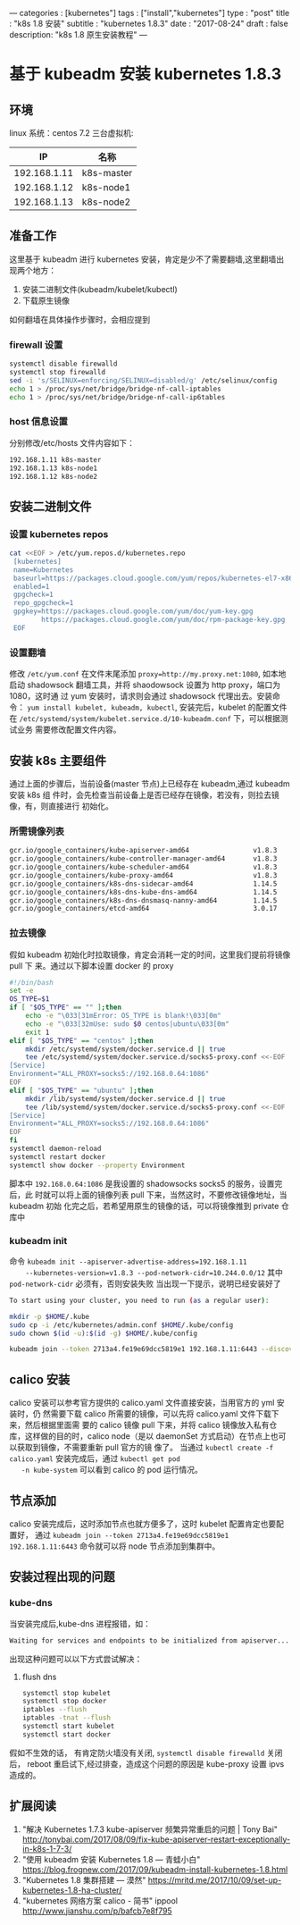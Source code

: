 ---
categories : [kubernetes"]
tags : ["install","kubernetes"]
type : "post"
title :  "k8s 1.8 安装"
subtitle : "kubernetes 1.8.3"
date : "2017-08-24"
draft : false
description: "k8s 1.8 原生安装教程"
---

* 基于 kubeadm 安装 kubernetes 1.8.3
** 环境
   linux 系统：centos 7.2
   三台虚拟机:
   |     IP       | 名称       |
   |--------------+------------|
   | 192.168.1.11 | k8s-master |
   | 192.168.1.12 | k8s-node1  |
   | 192.168.1.13 | k8s-node2  |
** 准备工作
   这里基于 kubeadm 进行 kubernetes 安装，肯定是少不了需要翻墙,这里翻墙出现两个地方：
   1. 安装二进制文件(kubeadm/kubelet/kubectl)
   2. 下载原生镜像
   如何翻墙在具体操作步骤时，会相应提到
*** firewall 设置
    #+BEGIN_SRC sh
      systemctl disable firewalld
      systemctl stop firewalld
      sed -i 's/SELINUX=enforcing/SELINUX=disabled/g' /etc/selinux/config
      echo 1 > /proc/sys/net/bridge/bridge-nf-call-iptables
      echo 1 > /proc/sys/net/bridge/bridge-nf-call-ip6tables
    #+END_SRC
*** host 信息设置
    分别修改/etc/hosts 文件内容如下：
    #+BEGIN_SRC sh
      192.168.1.11 k8s-master
      192.168.1.13 k8s-node1
      192.168.1.12 k8s-node2
    #+END_SRC
** 安装二进制文件
*** 设置 kubernetes repos
    #+BEGIN_SRC sh
      cat <<EOF > /etc/yum.repos.d/kubernetes.repo
       [kubernetes]
       name=Kubernetes
       baseurl=https://packages.cloud.google.com/yum/repos/kubernetes-el7-x86_64
       enabled=1
       gpgcheck=1
       repo_gpgcheck=1
       gpgkey=https://packages.cloud.google.com/yum/doc/yum-key.gpg
              https://packages.cloud.google.com/yum/doc/rpm-package-key.gpg
       EOF

    #+END_SRC
*** 设置翻墙
    修改 ~/etc/yum.conf~ 在文件末尾添加 ~proxy=http://my.proxy.net:1080~, 如本地
    启动 shadowsock 翻墙工具，并将 shaodowsock 设置为 http proxy，端口为 1080，这时通
    过 yum 安装时，请求则会通过 shadowsock 代理出去。安装命令：
    ~yum install kubelet, kubeadm, kubectl~, 安装完后，kubelet 的配置文件在
    ~/etc/systemd/system/kubelet.service.d/10-kubeadm.conf~ 下，可以根据测试业务
    需要修改配置文件内容。

** 安装 k8s 主要组件
   通过上面的步骤后，当前设备(master 节点)上已经存在 kubeadm,通过 kubeadm 安装 k8s 组
   件时，会先检查当前设备上是否已经存在镜像，若没有，则拉去镜像，有，则直接进行
   初始化。
*** 所需镜像列表
    #+BEGIN_SRC sh
      gcr.io/google_containers/kube-apiserver-amd64                v1.8.3
      gcr.io/google_containers/kube-controller-manager-amd64       v1.8.3
      gcr.io/google_containers/kube-scheduler-amd64                v1.8.3
      gcr.io/google_containers/kube-proxy-amd64                    v1.8.3
      gcr.io/google_containers/k8s-dns-sidecar-amd64               1.14.5
      gcr.io/google_containers/k8s-dns-kube-dns-amd64              1.14.5
      gcr.io/google_containers/k8s-dns-dnsmasq-nanny-amd64         1.14.5
      gcr.io/google_containers/etcd-amd64                          3.0.17
    #+END_SRC
*** 拉去镜像
    假如 kubeadm 初始化时拉取镜像，肯定会消耗一定的时间，这里我们提前将镜像 pull 下
    来。通过以下脚本设置 docker 的 proxy

    #+BEGIN_SRC sh
      #!/bin/bash
      set -e
      OS_TYPE=$1
      if [ "$OS_TYPE" == "" ];then
          echo -e "\033[31mError: OS_TYPE is blank!\033[0m"
          echo -e "\033[32mUse: sudo $0 centos|ubuntu\033[0m"
          exit 1
      elif [ "$OS_TYPE" == "centos" ];then
          mkdir /etc/systemd/system/docker.service.d || true
          tee /etc/systemd/system/docker.service.d/socks5-proxy.conf <<-EOF
      [Service]
      Environment="ALL_PROXY=socks5://192.168.0.64:1086"
      EOF
      elif [ "$OS_TYPE" == "ubuntu" ];then
          mkdir /lib/systemd/system/docker.service.d || true
          tee /lib/systemd/system/docker.service.d/socks5-proxy.conf <<-EOF
      [Service]
      Environment="ALL_PROXY=socks5://192.168.0.64:1086"
      EOF
      fi
      systemctl daemon-reload
      systemctl restart docker
      systemctl show docker --property Environment

    #+END_SRC
    脚本中 ~192.168.0.64:1086~ 是我设置的 shadowsocks socks5 的服务，设置完后，此
    时就可以将上面的镜像列表 pull 下来，当然这时，不要修改镜像地址，当 kubeadm 初始
    化完之后，若希望用原生的镜像的话，可以将镜像推到 private 仓库中
*** kubeadm init
    命令 ~kubeadm init --apiserver-advertise-address=192.168.1.11
    --kubernetes-version=v1.8.3 --pod-network-cidr=10.244.0.0/12~
    其中 ~pod-network-cidr~ 必须有，否则安装失败
    当出现一下提示，说明已经安装好了

    #+BEGIN_SRC sh
      To start using your cluster, you need to run (as a regular user):

      mkdir -p $HOME/.kube
      sudo cp -i /etc/kubernetes/admin.conf $HOME/.kube/config
      sudo chown $(id -u):$(id -g) $HOME/.kube/config

      kubeadm join --token 2713a4.fe19e69dcc5819e1 192.168.1.11:6443 --discovery-token-ca-cert-hash sha256:95cbc957b4eaa55c03daeaa1965aed269f2d3e14c70b1fe7c566620863156e1e
    #+END_SRC

** calico 安装
      calico 安装可以参考官方提供的 calico.yaml 文件直接安装，当用官方的 yml 安装时，仍
   然需要下载 calico 所需要的镜像，可以先将 calico.yaml 文件下载下来，然后根据里面需
   要的 calico 镜像 pull 下来，并将 calico 镜像放入私有仓库，这样做的目的时，calico
   node（是以 daemonSet 方式启动）在节点上也可以获取到镜像，不需要重新 pull 官方的镜
   像了。 当通过 ~kubectl create -f calico.yaml~ 安装完成后，通过 ~kubectl get pod
   -n kube-system~ 可以看到 calico 的 pod 运行情况。

** 节点添加
   calico 安装完成后，这时添加节点也就方便多了，这时 kubelet 配置肯定也要配置好，
   通过 ~kubeadm join --token 2713a4.fe19e69dcc5819e1 192.168.1.11:6443~
   命令就可以将 node 节点添加到集群中。

** 安装过程出现的问题
*** kube-dns
    当安装完成后,kube-dns 进程报错，如：
    #+BEGIN_SRC sh
      Waiting for services and endpoints to be initialized from apiserver...
    #+END_SRC
    出现这种问题可以以下方式尝试解决：
    1. flush dns
       #+BEGIN_SRC sh
         systemctl stop kubelet
         systemctl stop docker
         iptables --flush
         iptables -tnat --flush
         systemctl start kubelet
         systemctl start docker
       #+END_SRC
    假如不生效的话， 有肯定防火墙没有关闭, ~systemctl disable firewalld~ 关闭后，
    reboot 重启试下,经过排查，造成这个问题的原因是 kube-proxy 设置 ipvs 造成的。


** 扩展阅读
  1. "解决 Kubernetes 1.7.3 kube-apiserver 频繁异常重启的问题 | Tony Bai"
 	   http://tonybai.com/2017/08/09/fix-kube-apiserver-restart-exceptionally-in-k8s-1-7-3/
  2. "使用 kubeadm 安装 Kubernetes 1.8 — 青蛙小白"
 	   https://blog.frognew.com/2017/09/kubeadm-install-kubernetes-1.8.html
  3. "Kubernetes 1.8 集群搭建 — 漠然"
 	   https://mritd.me/2017/10/09/set-up-kubernetes-1.8-ha-cluster/
  4. "kubernetes 网络方案 calico - 简书" ippool
 	  http://www.jianshu.com/p/bafcb7e8f795
